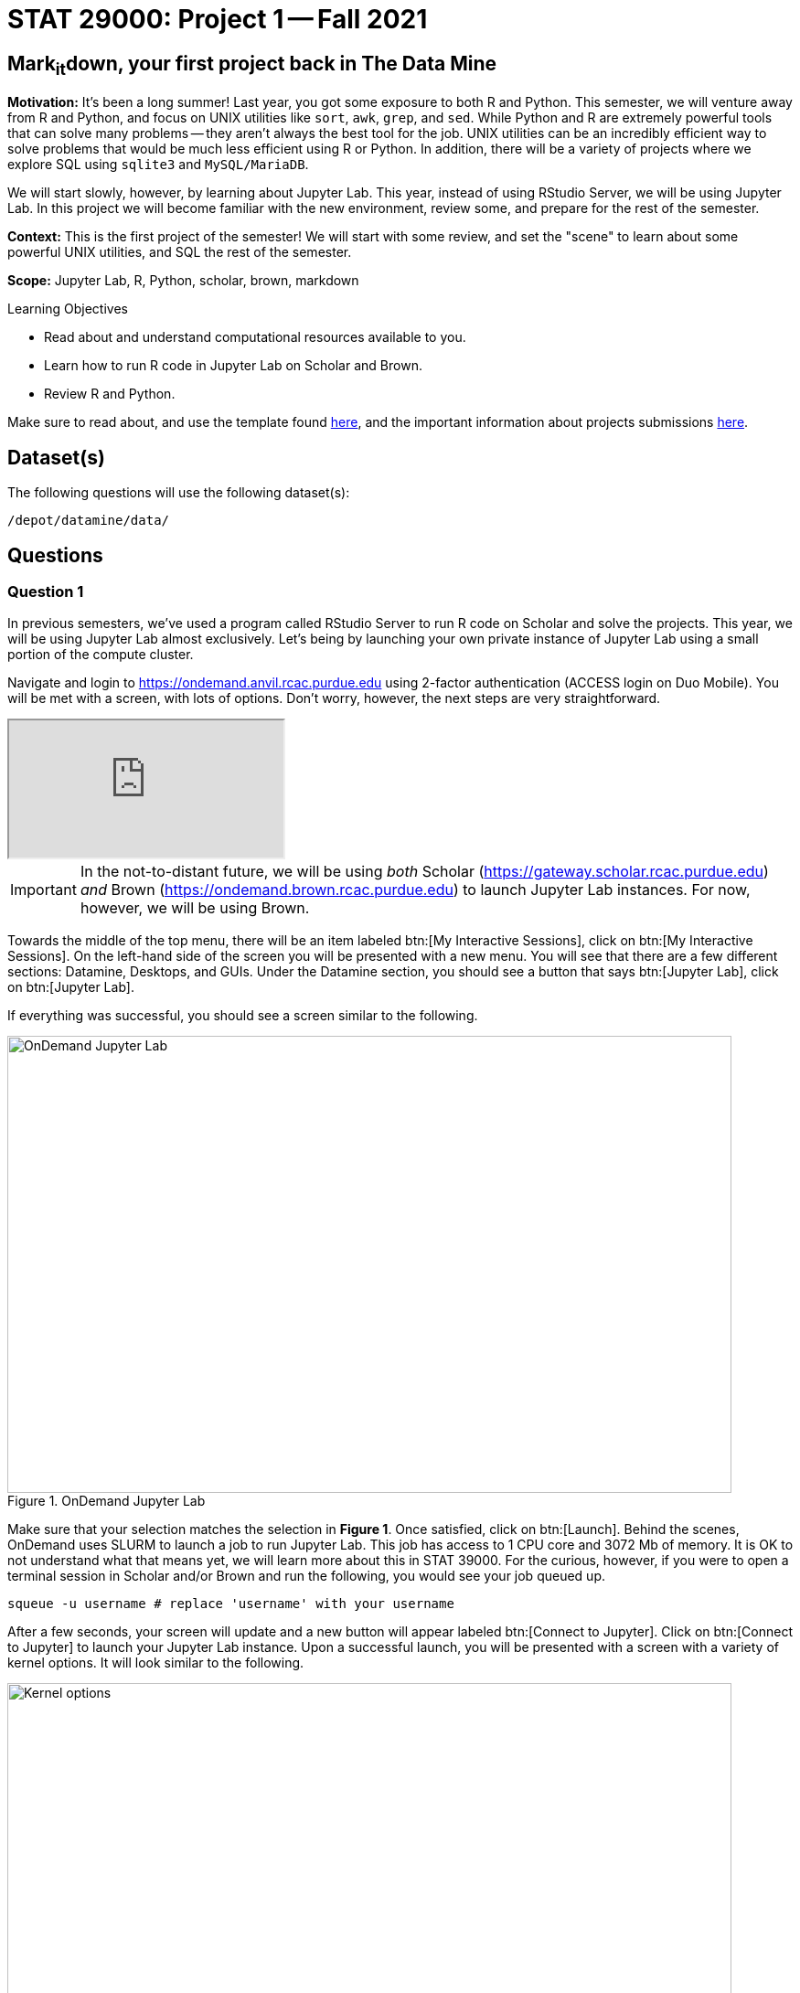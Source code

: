 = STAT 29000: Project 1 -- Fall 2021

== Mark~it~down, your first project back in The Data Mine

**Motivation:** It's been a long summer! Last year, you got some exposure to both R and Python. This semester, we will venture away from R and Python, and focus on UNIX utilities like `sort`, `awk`, `grep`, and `sed`. While Python and R are extremely powerful tools that can solve many problems -- they aren't always the best tool for the job. UNIX utilities can be an incredibly efficient way to solve problems that would be much less efficient using R or Python. In addition, there will be a variety of projects where we explore SQL using `sqlite3` and `MySQL/MariaDB`. 

We will start slowly, however, by learning about Jupyter Lab. This year, instead of using RStudio Server, we will be using Jupyter Lab. In this project we will become familiar with the new environment, review some, and prepare for the rest of the semester.

**Context:** This is the first project of the semester! We will start with some review, and set the "scene" to learn about some powerful UNIX utilities, and SQL the rest of the semester.

**Scope:** Jupyter Lab, R, Python, scholar, brown, markdown

.Learning Objectives
****
- Read about and understand computational resources available to you.
- Learn how to run R code in Jupyter Lab on Scholar and Brown.
- Review R and Python. 
****

Make sure to read about, and use the template found xref:templates.adoc[here], and the important information about projects submissions xref:submissions.adoc[here].

== Dataset(s)

The following questions will use the following dataset(s):

`/depot/datamine/data/`

== Questions

=== Question 1

In previous semesters, we've used a program called RStudio Server to run R code on Scholar and solve the projects. This year, we will be using Jupyter Lab almost exclusively. Let's being by launching your own private instance of Jupyter Lab using a small portion of the compute cluster.

Navigate and login to https://ondemand.anvil.rcac.purdue.edu using 2-factor authentication (ACCESS login on Duo Mobile). You will be met with a screen, with lots of options. Don't worry, however, the next steps are very straightforward.

++++
<iframe class="video" src="https://cdnapisec.kaltura.com/html5/html5lib/v2.79.1/mwEmbedFrame.php/p/983291/uiconf_id/29134031/entry_id/1_dv46pmsw?wid=_983291"></iframe>
++++

[IMPORTANT]
====
In the not-to-distant future, we will be using _both_ Scholar (https://gateway.scholar.rcac.purdue.edu) _and_ Brown (https://ondemand.brown.rcac.purdue.edu) to launch Jupyter Lab instances. For now, however, we will be using Brown.
====

Towards the middle of the top menu, there will be an item labeled btn:[My Interactive Sessions], click on btn:[My Interactive Sessions]. On the left-hand side of the screen you will be presented with a new menu. You will see that there are a few different sections: Datamine, Desktops, and GUIs. Under the Datamine section, you should see a button that says btn:[Jupyter Lab], click on btn:[Jupyter Lab].

If everything was successful, you should see a screen similar to the following.

image::figure01.webp[OnDemand Jupyter Lab, width=792, height=500, loading=lazy, title="OnDemand Jupyter Lab"]

Make sure that your selection matches the selection in **Figure 1**. Once satisfied, click on btn:[Launch]. Behind the scenes, OnDemand uses SLURM to launch a job to run Jupyter Lab. This job has access to 1 CPU core and 3072 Mb of memory. It is OK to not understand what that means yet, we will learn more about this in STAT 39000. For the curious, however, if you were to open a terminal session in Scholar and/or Brown and run the following, you would see your job queued up.

[source,bash]
----
squeue -u username # replace 'username' with your username
----

After a few seconds, your screen will update and a new button will appear labeled btn:[Connect to Jupyter]. Click on btn:[Connect to Jupyter] to launch your Jupyter Lab instance. Upon a successful launch, you will be presented with a screen with a variety of kernel options. It will look similar to the following.

image::figure02.webp[Kernel options, width=792, height=500, loading=lazy, title="Kernel options"]

There are 2 primary options that you will need to know about.

f2021-s2022::
The course kernel where Python code is run without any extra work, and you have the ability to run R code or SQL queries in the same environment.

[TIP]
====
To learn more about how to run R code or SQL queries using this kernel, see https://the-examples-book.com/projects/templates[our template page].
====

f2021-s2022-r::
An alternative, native R kernel that you can use for projects with _just_ R code. When using this environment, you will not need to prepend `%%R` to the top of each code cell.

For now, let's focus on the f2021-s2022 kernel. Click on btn:[f2021-s2022], and a fresh notebook will be created for you. 

Test it out! Run the following code in a new cell. This code runs the `hostname` command and will reveal which node your Jupyter Lab instance is running on. What is the name of the node you are running on?

[source,python]
----
import socket
print(socket.gethostname())
----

[TIP]
====
To run the code in a code cell, you can either press kbd:[Ctrl+Enter] on your keyboard or click the small "Play" button in the notebook menu.
====

.Items to submit
====
- Code used to solve this problem in a "code" cell.
- Output from running the code (the name of the node you are running on).
====

=== Question 2

This year, the first step to starting any project should be to download and/or copy https://the-examples-book.com/projects/_attachments/project_template.ipynb[our project template] (which can also be found on Scholar and Brown at `/depot/datamine/apps/templates/project_template.ipynb`). 

++++
<iframe class="video" src="https://cdnapisec.kaltura.com/html5/html5lib/v2.79.1/mwEmbedFrame.php/p/983291/uiconf_id/29134031/entry_id/1_5msf7x1z?wid=_983291"></iframe>
++++

Open the project template and save it into your home directory, in a new notebook named `firstname-lastname-project01.ipynb`. 

There are 2 main types of cells in a notebook: code cells (which contain code which you can run), and markdown cells (which contain markdown text which you can render into nicely formatted text). How many cells of each type are there in this template by default?

Fill out the project template, replacing the default text with your own information, and transferring all work you've done up until this point into your new notebook. If a category is not applicable to you (for example, if you did _not_ work on this project with someone else), put N/A. 

.Items to submit
====
- How many of each types of cells are there in the default template?
====

=== Question 3

Last year, while using RStudio, you probably gained a certain amount of experience using RMarkdown -- a flavor of Markdown that allows you to embed and run code in Markdown. Jupyter Lab, while very different in many ways, still uses Markdown to add formatted text to a given notebook. It is well worth the small time investment to learn how to use Markdown, and create a neat and reproducible document.

++++
<iframe class="video" src="https://cdnapisec.kaltura.com/html5/html5lib/v2.79.1/mwEmbedFrame.php/p/983291/uiconf_id/29134031/entry_id/1_r607ju5b?wid=_983291"></iframe>
++++

Create a Markdown cell in your notebook. Create both an _ordered_ and _unordered_ list. Create an unordered list with 3 of your favorite academic interests (some examples could include: machine learning, operating systems, forensic accounting, etc.). Create another _ordered_ list that ranks your academic interests in order of most-interested to least-interested. To practice markdown, **embolden** at least 1 item in you list, _italicize_ at least 1 item in your list, and make at least 1 item in your list formatted like `code`.

[TIP]
====
You can quickly get started with Markdown using this cheat sheet: https://www.markdownguide.org/cheat-sheet/
====

[TIP]
====
Don't forget to "run" your markdown cells by clicking the small "Play" button in the notebook menu. Running a markdown cell will render the text in the cell with all of the formatting you specified. Your unordered lists will be bulleted and your ordered lists will be numbered. 
====

[TIP]
====
If you are having trouble changing a cell due to the drop down menu behaving oddly, try changing browsers to Chrome or Safari. If you are a big Firefox fan, and don't want to do that, feel free to use the `%%markdown` magic to create a markdown cell without _really_ creating a markdown cell. Any cell that starts with `%%markdown` in the first line will generate markdown when run.
====

.Items to submit
====
- Code used to solve this problem.
- Output from running the code.
====

=== Question 4

Browse https://www.linkedin.com and read some profiles. Pay special attention to accounts with an "About" section. Write your own personal "About" section using Markdown in a new Markdown cell. Include the following (at a minimum):

- A header for this section (your choice of size) that says "About". 
+
[TIP]
====
A Markdown header is a line of text at the top of a Markdown cell that begins with one or more `#`. 
====
+
- The text of your personal "About" section that you would feel comfortable uploading to LinkedIn. 
- In the about section, _for the sake of learning markdown_, include at least 1 link using Markdown's link syntax.

.Items to submit
====
- Code used to solve this problem.
- Output from running the code.
====

=== Question 5

Read xref:templates.adoc[the templates page] and learn how to run snippets of code in Jupyter Lab _other than_ Python. Run at least 1 example of Python, R, SQL, and bash. For SQL and bash, you can use the following snippets of code to make sure things are working properly.

++++
<iframe class="video" src="https://cdnapisec.kaltura.com/html5/html5lib/v2.79.1/mwEmbedFrame.php/p/983291/uiconf_id/29134031/entry_id/1_crus3z0q?wid=_983291"></iframe>
++++

[source, sql]
----
-- Use the following sqlite database: /depot/datamine/data/movies_and_tv/imdb.db
SELECT * FROM titles LIMIT 5;
----

[source,bash]
----
ls -la /depot/datamine/data/movies_and_tv/
----

For your R and Python code, use this as an opportunity to review your skills. For each language, choose at least 1 dataset from `/depot/datamine/data`, and analyze it. Both solutions should include at least 1 custom function, and at least 1 graphic output. Make sure your code is complete, and well-commented. Include a markdown cell with your short analysis, for each language. 

[TIP]
====
You could answer _any_ question you have about your dataset you want. This is an open question, just make sure you put in a good amount of effort. Low/no-effort solutions will not receive full credit.
====

[IMPORTANT]
====
Once done, submit your projects just like last year. See the xref:submissions.adoc[submissions page] for more details.
====

.Items to submit
====
- Code used to solve this problem.
- Output from running the code.
- 1-2 sentence analysis for each of your R and Python code examples.
====

[WARNING]
====
_Please_ make sure to double check that your submission is complete, and contains all of your code and output before submitting. If you are on a spotty internet connection, it is recommended to download your submission after submitting it to make sure what you _think_ you submitted, was what you _actually_ submitted.
====